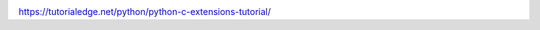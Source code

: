 .. image:: https://travis-ci.org/jschueller/python-blas-ext.svg?branch=master
    :target: https://travis-ci.org/jschueller/python-blas-ext

https://tutorialedge.net/python/python-c-extensions-tutorial/
